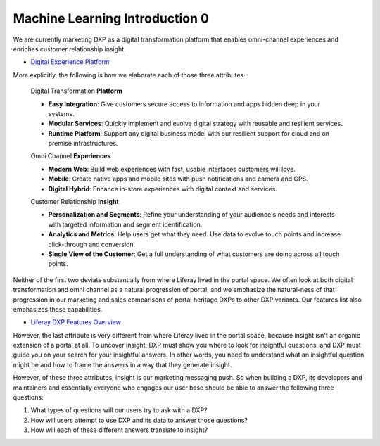 Machine Learning Introduction 0
===============================

We are currently marketing DXP as a digital transformation platform that enables omni-channel experiences and enriches customer relationship insight.

- `Digital Experience Platform <https://www.liferay.com/digital-experience-platform>`__

More explicitly, the following is how we elaborate each of those three attributes.

	Digital Transformation **Platform**

	* **Easy Integration**: Give customers secure access to information and apps hidden deep in your systems.
	* **Modular Services**: Quickly implement and evolve digital strategy with reusable and resilient services.
	* **Runtime Platform**: Support any digital business model with our resilient support for cloud and on-premise infrastructures.

	Omni Channel **Experiences**

	* **Modern Web**: Build web experiences with fast, usable interfaces customers will love.
	* **Mobile**: Create native apps and mobile sites with push notifications and camera and GPS.
	* **Digital Hybrid**: Enhance in-store experiences with digital context and services.

	Customer Relationship **Insight**

	* **Personalization and Segments**: Refine your understanding of your audience's needs and interests with targeted information and segment identification.
	* **Analytics and Metrics**: Help users get what they need. Use data to evolve touch points and increase click-through and conversion.
	* **Single View of the Customer**: Get a full understanding of what customers are doing across all touch points.

Neither of the first two deviate substantially from where Liferay lived in the portal space. We often look at both digital transformation and omni channel as a natural progression of portal, and we emphasize the natural-ness of that progression in our marketing and sales comparisons of portal heritage DXPs to other DXP variants. Our features list also emphasizes these capabilities.

* `Liferay DXP Features Overview <https://www.liferay.com/documents/10182/3292406/Liferay+DXP+Features+Overview/9d436cdd-3620-4bac-b06c-5342e97c8329>`__

However, the last attribute is very different from where Liferay lived in the portal space, because insight isn't an organic extension of a portal at all. To uncover insight, DXP must show you where to look for insightful questions, and DXP must guide you on your search for your insightful answers. In other words, you need to understand what an insightful question might be and how to frame the answers in a way that they generate insight.

However, of these three attributes, insight is our marketing messaging push. So when building a DXP, its developers and maintainers and essentially everyone who engages our user base should be able to answer the following three questions:

1. What types of questions will our users try to ask with a DXP?
2. How will users attempt to use DXP and its data to answer those questions?
3. How will each of these different answers translate to insight?
